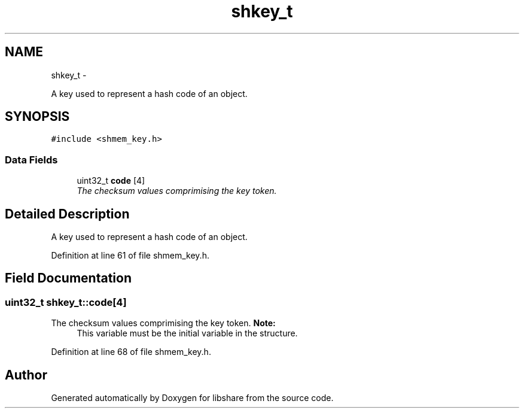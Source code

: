 .TH "shkey_t" 3 "5 Jul 2014" "Version 2.1.4" "libshare" \" -*- nroff -*-
.ad l
.nh
.SH NAME
shkey_t \- 
.PP
A key used to represent a hash code of an object.  

.SH SYNOPSIS
.br
.PP
.PP
\fC#include <shmem_key.h>\fP
.SS "Data Fields"

.in +1c
.ti -1c
.RI "uint32_t \fBcode\fP [4]"
.br
.RI "\fIThe checksum values comprimising the key token. \fP"
.in -1c
.SH "Detailed Description"
.PP 
A key used to represent a hash code of an object. 
.PP
Definition at line 61 of file shmem_key.h.
.SH "Field Documentation"
.PP 
.SS "uint32_t \fBshkey_t::code\fP[4]"
.PP
The checksum values comprimising the key token. \fBNote:\fP
.RS 4
This variable must be the initial variable in the structure. 
.RE
.PP

.PP
Definition at line 68 of file shmem_key.h.

.SH "Author"
.PP 
Generated automatically by Doxygen for libshare from the source code.
